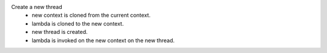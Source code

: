 Create a new thread
    * new context is cloned from the current context.
    * lambda is cloned to the new context.
    * new thread is created.
    * lambda is invoked on the new context on the new thread.
